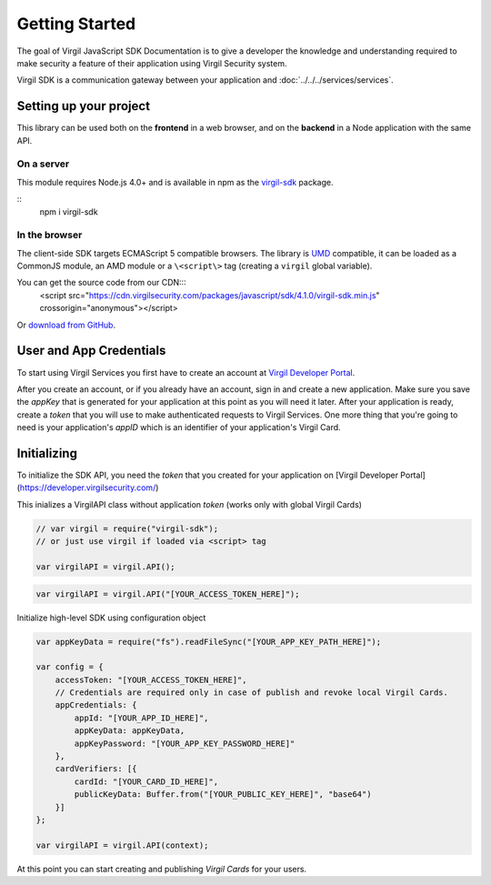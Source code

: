 Getting Started
===============

The goal of Virgil JavaScript SDK Documentation is to give a developer the knowledge and understanding required to make security a feature of their application using Virgil Security system.

Virgil SDK is a communication gateway between your application and :doc:`../../../services/services`. 

Setting up your project
-----------------------

This library can be used both on the **frontend** in a web browser, and on the **backend** in a Node application with the same API.

On a server
~~~~~~~~~~~

This module requires Node.js 4.0+ and is available in npm as the `virgil-sdk <https://npm.im/virgil-sdk>`_ package.

::
    npm i virgil-sdk

In the browser
~~~~~~~~~~~~~~

The client-side SDK targets ECMAScript 5 compatible browsers. The library is `UMD <https://github.com/umdjs/umd>`_ compatible, it can be loaded as a CommonJS module, an AMD module or a ``\<script\>`` tag (creating a ``virgil`` global variable).

You can get the source code from our CDN\:::
    <script
    src="https://cdn.virgilsecurity.com/packages/javascript/sdk/4.1.0/virgil-sdk.min.js"
    crossorigin="anonymous"></script>

Or `download from GitHub <https://github.com/VirgilSecurity/virgil-sdk-javascript/releases>`_.


User and App Credentials
------------------------

To start using Virgil Services you first have to create an account at `Virgil 
Developer Portal <https://developer.virgilsecurity.com/account/signup>`__.

After you create an account, or if you already have an account, sign in and 
create a new application. Make sure you save the *appKey* that is 
generated for your application at this point as you will need it later. 
After your application is ready, create a *token* that you will 
use to make authenticated requests to Virgil Services. One more thing that 
you're going to need is your application's *appID* which is an identifier 
of your application's Virgil Card.


Initializing
------------------------

To initialize the SDK API, you need the *token* that you created for 
your application on [Virgil Developer Portal](https://developer.virgilsecurity.com/)

This inializes a VirgilAPI class without application *token* (works only with global Virgil Cards)

.. code-block:: javascript

    // var virgil = require("virgil-sdk");
    // or just use virgil if loaded via <script> tag

    var virgilAPI = virgil.API();

.. code-block:: javascript 

    var virgilAPI = virgil.API("[YOUR_ACCESS_TOKEN_HERE]");

Initialize high-level SDK using configuration object

.. code-block:: csharp 

    var appKeyData = require("fs").readFileSync("[YOUR_APP_KEY_PATH_HERE]");

    var config = {
        accessToken: "[YOUR_ACCESS_TOKEN_HERE]",
        // Credentials are required only in case of publish and revoke local Virgil Cards.
        appCredentials: {
            appId: "[YOUR_APP_ID_HERE]",
            appKeyData: appKeyData,
            appKeyPassword: "[YOUR_APP_KEY_PASSWORD_HERE]"
        },
        cardVerifiers: [{ 
            cardId: "[YOUR_CARD_ID_HERE]",
            publicKeyData: Buffer.from("[YOUR_PUBLIC_KEY_HERE]", "base64")
        }]
    };

    var virgilAPI = virgil.API(context);

At this point you can start creating and publishing *Virgil Cards* for your
users.

